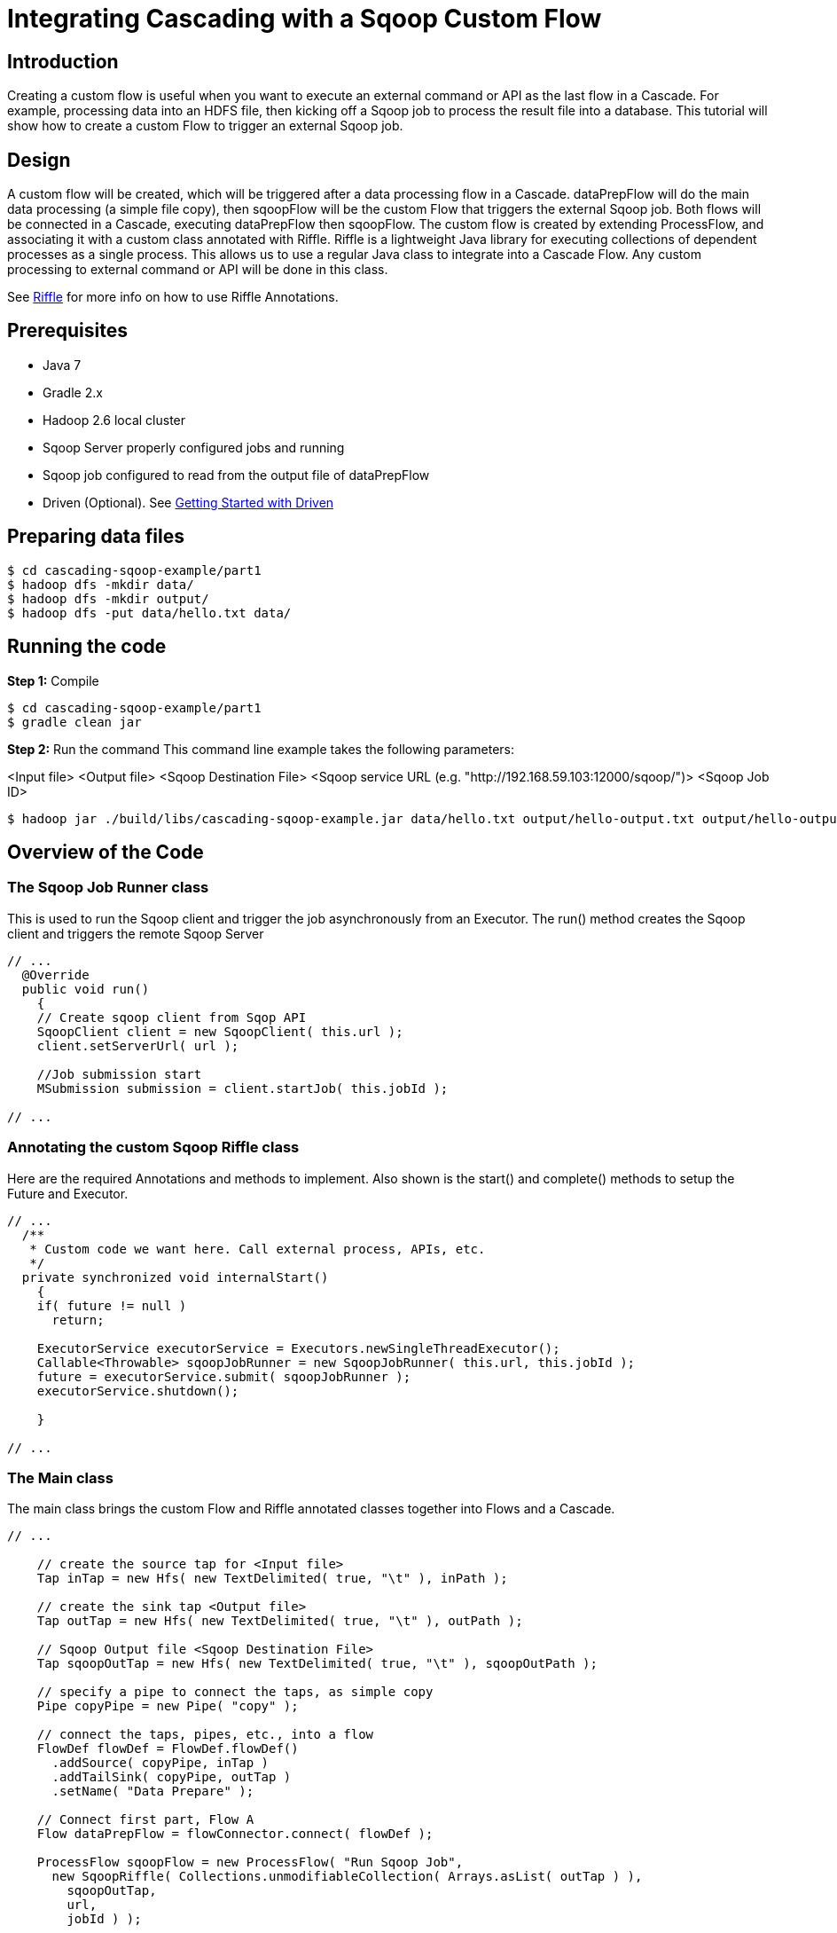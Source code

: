 = Integrating Cascading with a Sqoop Custom Flow

== Introduction
Creating a custom flow is useful when you want to execute an external command or API as the last flow in a Cascade.
For example, processing data into an HDFS file, then kicking off a Sqoop job to process the result file into a database.
This tutorial will show how to create a custom Flow to trigger an external Sqoop job.

== Design
A custom flow will be created, which will be triggered after a data processing flow in a Cascade.
dataPrepFlow will do the main data processing (a simple file copy),
then sqoopFlow will be the custom Flow that triggers the external Sqoop job.
Both flows will be connected in a Cascade, executing dataPrepFlow then sqoopFlow.
The custom flow is created by extending ProcessFlow, and associating it with a custom class annotated with Riffle.
Riffle is a lightweight Java library for executing collections of dependent processes as a single process.
This allows us to use a regular Java class to integrate into a Cascade Flow. Any custom processing to
external command or API will be done in this class.

See link:https://github.com/cwensel/riffle[Riffle] for more info on how to use Riffle Annotations.

== Prerequisites
* Java 7
* Gradle 2.x
* Hadoop 2.6 local cluster
* Sqoop Server properly configured jobs and running
* Sqoop job configured to read from the output file of dataPrepFlow
* Driven (Optional). See link:http://docs.cascading.io/driven/1.2/getting-started/cascading-io.html[Getting Started with Driven]

== Preparing data files

[source,bash]
----
$ cd cascading-sqoop-example/part1
$ hadoop dfs -mkdir data/
$ hadoop dfs -mkdir output/
$ hadoop dfs -put data/hello.txt data/
----

== Running the code

*Step 1:* Compile
[source,bash]
----
$ cd cascading-sqoop-example/part1
$ gradle clean jar
----

*Step 2:* Run the command
This command line example takes the following parameters:

<Input file>
<Output file>
<Sqoop Destination File>
<Sqoop service URL (e.g. "http://192.168.59.103:12000/sqoop/")>
<Sqoop Job ID>


[source,bash]
----
$ hadoop jar ./build/libs/cascading-sqoop-example.jar data/hello.txt output/hello-output.txt output/hello-output-sqoop.txt "http://192.168.59.103:12000/sqoop/" 1
----

== Overview of the Code

=== The Sqoop Job Runner class
This is used to run the Sqoop client and trigger the job asynchronously from an Executor.
The run() method creates the Sqoop client and triggers the remote Sqoop Server
[source, java]
----
// ...
  @Override
  public void run()
    {
    // Create sqoop client from Sqop API
    SqoopClient client = new SqoopClient( this.url );
    client.setServerUrl( url );

    //Job submission start
    MSubmission submission = client.startJob( this.jobId );

// ...
----

=== Annotating the custom Sqoop Riffle class

Here are the required Annotations and methods to implement.
Also shown is the start() and complete() methods to setup the Future and Executor.

[source,java]
----
// ...
  /**
   * Custom code we want here. Call external process, APIs, etc.
   */
  private synchronized void internalStart()
    {
    if( future != null )
      return;

    ExecutorService executorService = Executors.newSingleThreadExecutor();
    Callable<Throwable> sqoopJobRunner = new SqoopJobRunner( this.url, this.jobId );
    future = executorService.submit( sqoopJobRunner );
    executorService.shutdown();

    }

// ...
----

=== The Main class

The main class brings the custom Flow and Riffle annotated classes together into Flows and a Cascade.

[source,java]
----
// ...

    // create the source tap for <Input file>
    Tap inTap = new Hfs( new TextDelimited( true, "\t" ), inPath );

    // create the sink tap <Output file>
    Tap outTap = new Hfs( new TextDelimited( true, "\t" ), outPath );

    // Sqoop Output file <Sqoop Destination File>
    Tap sqoopOutTap = new Hfs( new TextDelimited( true, "\t" ), sqoopOutPath );

    // specify a pipe to connect the taps, as simple copy
    Pipe copyPipe = new Pipe( "copy" );

    // connect the taps, pipes, etc., into a flow
    FlowDef flowDef = FlowDef.flowDef()
      .addSource( copyPipe, inTap )
      .addTailSink( copyPipe, outTap )
      .setName( "Data Prepare" );

    // Connect first part, Flow A
    Flow dataPrepFlow = flowConnector.connect( flowDef );

    ProcessFlow sqoopFlow = new ProcessFlow( "Run Sqoop Job",
      new SqoopRiffle( Collections.unmodifiableCollection( Arrays.asList( outTap ) ),
        sqoopOutTap,
        url,
        jobId ) );

    // Connect dataPrepFlow and sqoopFlow using a Cascade
    CascadeConnector connector = new CascadeConnector();
    Cascade cascade = connector.connect( dataPrepFlow, sqoopFlow );

    // Run the Cascade
    cascade.start();
    cascade.complete();

// ...
----

== Viewing the app in Driven (Optional)
Depending on how your Driven installation is configured, you will see a link to your app run in the logs.
[source,bash]
----
15/06/26 13:50:28 INFO rest.DrivenDocumentService: http://localhost:8080/driven/8174A30080E44554BCC86265FA13EEF0
----

Here is a live link:http://52.5.124.200:8080/index.html#/apps/5CD7E85B09BF43B5AE7E8D5F63472DAF?view=element[Driven link]
to show the app execution in the Driven development environment.

image:002.png[]
Flow Timeline
image:003.png[]






